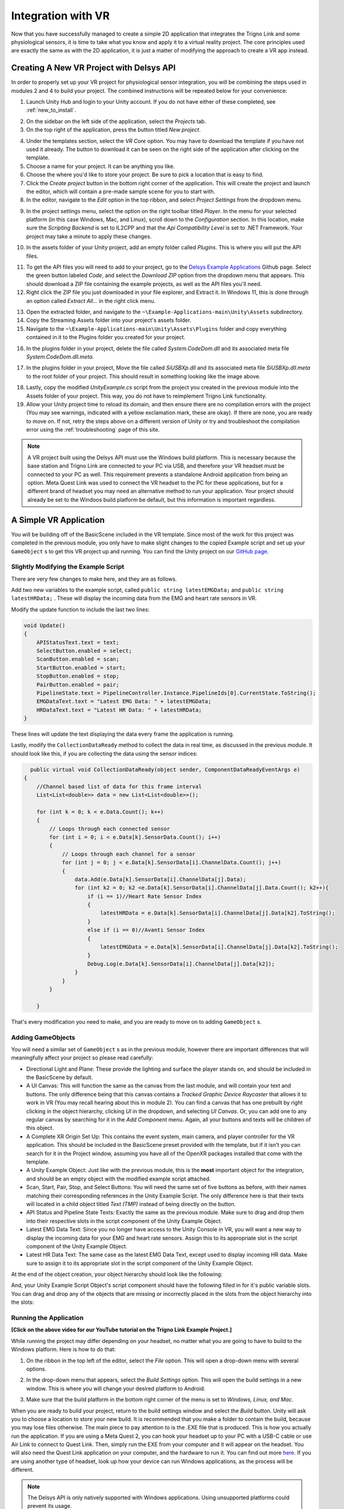 .. _sensors_to_int:

=====================
Integration with VR
=====================

Now that you have successfully managed to create a simple 2D application that integrates the Trigno Link and some physiological sensors, it is time to take what you know and apply it to a virtual reality project. The core principles used are exactly the same as with the 2D application, it is just a matter of modifying the approach to create a VR app instead.

------------------------------------------
Creating A New VR Project with Delsys API
------------------------------------------

In order to properly set up your VR project for physiological sensor integration, you will be combining the steps used in modules 2 and 4 to build your project. The combined instructions will be repeated below for your convenience:

.. image:: ../../images/UnityLogin.png
  :width: 800
  :alt: An image of the Unity login screen.

1. Launch Unity Hub and login to your Unity account. If you do not have either of these completed, see :ref:`new_to_install`.

.. image:: ../../images/EmptyProjects.png
  :width: 800
  :alt: An image of the projects tab in Unity Hub.

2. On the sidebar on the left side of the application, select the *Projects* tab.

3. On the top right of the application, press the button titled *New project*.

.. image:: ../../images/NewVRProject.png
  :width: 800
  :alt: An image of a 2D Mobile template for a project in Unity Hub.

4. Under the templates section, select the *VR Core* option. You may have to download the template if you have not used it already. The button to download it can be seen on the right side of the application after clicking on the template.

5. Choose a name for your project. It can be anything you like.

6. Choose the where you'd like to store your project. Be sure to pick a location that is easy to find.

7. Click the *Create project* button in the bottom right corner of the application. This will create the project and launch the editor, which will contain a pre-made sample scene for you to start with.

8. In the editor, navigate to the *Edit* option in the top ribbon, and select *Project Settings* from the dropdown menu.

.. image:: ../../images/il2cpp_net.png
  :width: 800
  :alt: An Image of the configuration section of the Player Settings menu.

9. In the project settings menu, select the option on the right toolbar titled *Player*. In the menu for your selected platform (in this case Windows, Mac, and Linux), scroll down to the *Configuration* section. In this location, make sure the *Scripting Backend* is set to IL2CPP and that the *Api Compatibility Level* is set to .NET Framework. Your project may take a minute to apply these changes. 

.. image:: ../../images/plugins_folder.png
  :width: 800
  :alt: An Image of the plugins folder in the assets folder.

10. In the assets folder of your Unity project, add an empty folder called *Plugins*. This is where you will put the API files.

.. image:: ../../images/delsys_github_repo.png
  :width: 800
  :alt: An Image of the Delsys Example Applications Github Repository.

11. To get the API files you will need to add to your project, go to the `Delsys Example Applications <https://github.com/delsys-inc/Example-Applications>`_ Github page. Select the green button labeled *Code*, and select the *Download ZIP* option from the dropdown menu that appears. This should download a ZIP file containing the example projects, as well as the API files you'll need.

12. Right click the ZIP file you just downloaded in your file explorer, and Extract it. In Windows 11, this is done through an option called *Extract All...* in the right click menu.

.. image:: ../../images/assets_subfolder.png
  :width: 800
  :alt: An Image of Assets subfolder in the Unity Example.

13. Open the extracted folder, and navigate to the ``~\Example-Applications-main\Unity\Assets`` subdirectory. 

14. Copy the Streaming Assets folder into your project's assets folder.

15. Navigate to the ``~\Example-Applications-main\Unity\Assets\Plugins`` folder and copy everything contained in it to the Plugins folder you created for your project. 

.. image:: ../../images/codedom.png
  :width: 800
  :alt: An Image of the Plugins folder of your project with System.CodeDom.dll and System.CodeDom.dll.meta selected.

16. In the plugins folder in your project, delete the file called *System.CodeDom.dll* and its associated meta file *System.CodeDom.dll.meta*. 

.. image:: ../../images/project_root.png
  :width: 800
  :alt: An Image of the project's root folder with the moved file in it.

17. In the plugins folder in your project, Move the file called *SiUSBXp.dll* and its associated meta file *SiUSBXp.dll.meta* to the root folder of your project. This should result in something looking like the image above.

.. image:: ../../images/assets_unity_example.png
  :width: 800
  :alt: An Image of Assets subfolder with the modified UnityScript.cs in it.

18. Lastly, copy the modified *UnityExample.cs* script from the project you created in the previous module into the Assets folder of your project. This way, you do not have to reimplement Trigno Link functionality.

19. Allow your Unity project time to reload its domain, and then ensure there are no compilation errors with the project (You may see warnings, indicated with a yellow exclamation mark, these are okay). If there are none, you are ready to move on. If not, retry the steps above on a different version of Unity or try and troubleshoot the compilation error using the :ref:`troubleshooting` page of this site.

.. note::
  A VR project built using the Delsys API must use the Windows build platform. This is necessary because the base station and Trigno Link are connected to your PC via USB, and therefore your VR headset must be connected to your PC as well. This requirement prevents a standalone Android application from being an option. Meta Quest Link was used to connect the VR headset to the PC for these applications, but for a different brand of headset you may need an alternative method to run your application. Your project should already be set to the Windoos build platform be default, but this information is important regardless.

-----------------------------------------
A Simple VR Application
-----------------------------------------

You will be building off of the BasicScene included in the VR template. Since most of the work for this project was completed in the previous module, you only have to make slight changes to the copied Example script and set up your ``GameObject`` s to get this VR project up and running. You can find the Unity project on our `GitHub page <https://github.com/tarstutorials/vrsensorint-trignolinkvrdemo>`_.


^^^^^^^^^^^^^^^^^^^^^^^^^^^^^^^^^^^^^^
Slightly Modifying the Example Script
^^^^^^^^^^^^^^^^^^^^^^^^^^^^^^^^^^^^^^

There are very few changes to make here, and they are as follows.

Add two new variables to the example script, called ``public string latestEMGData;`` and ``public string latestHRData;`` . These will display the incoming data from the EMG and heart rate sensors in VR.

Modify the update function to include the last two lines:

.. code-block:: cs

    void Update()
    {
        APIStatusText.text = text;
        SelectButton.enabled = select;
        ScanButton.enabled = scan;
        StartButton.enabled = start;
        StopButton.enabled = stop;
        PairButton.enabled = pair;
        PipelineState.text = PipelineController.Instance.PipelineIds[0].CurrentState.ToString();
        EMGDataText.text = "Latest EMG Data: " + latestEMGData;
        HRDataText.text = "Latest HR Data: " + latestHRData;
    }
    
These lines will update the text displaying the data every frame the application is running.

Lastly, modify the ``CollectionDataReady`` method to collect the data in real time, as discussed in the previous module. It should look like this, if you are collecting the data using the sensor indices:

.. code-block:: cs

      public virtual void CollectionDataReady(object sender, ComponentDataReadyEventArgs e)
    {
        //Channel based list of data for this frame interval
        List<List<double>> data = new List<List<double>>();

        for (int k = 0; k < e.Data.Count(); k++)
        {
            // Loops through each connected sensor
            for (int i = 0; i < e.Data[k].SensorData.Count(); i++)
            {
                // Loops through each channel for a sensor
                for (int j = 0; j < e.Data[k].SensorData[i].ChannelData.Count(); j++)
                {
                    data.Add(e.Data[k].SensorData[i].ChannelData[j].Data);
                    for (int k2 = 0; k2 <e.Data[k].SensorData[i].ChannelData[j].Data.Count(); k2++){
                        if (i == 1)//Heart Rate Sensor Index
                        {
                            latestHRData = e.Data[k].SensorData[i].ChannelData[j].Data[k2].ToString();
                        }
                        else if (i == 0)//Avanti Sensor Index
                        {
                            latestEMGData = e.Data[k].SensorData[i].ChannelData[j].Data[k2].ToString();
                        }
                        Debug.Log(e.Data[k].SensorData[i].ChannelData[j].Data[k2]);
                    }
                }
            }

        }

That's every modification you need to make, and you are ready to move on to adding ``GameObject`` s.




^^^^^^^^^^^^^^^^^^^^^^^^^^^^^^^^^
Adding GameObjects
^^^^^^^^^^^^^^^^^^^^^^^^^^^^^^^^^

.. image:: ../../images/vr_trigno_demo.png
  :width: 1000
  :alt: An Image of the layout for the project.

You will need a similar set of ``GameObject`` s as in the previous module, however there are important differences that will meaningfully affect your project so please read carefully:

* Directional Light and Plane: These provide the lighting and surface the player stands on, and should be included in the BasicScene by default.

* A UI Canvas: This will function the same as the canvas from the last module, and will contain your text and buttons. The only difference being that this canvas contains a *Tracked Graphic Device Raycaster* that allows it to work in VR (You may recall hearing about this in module 2). You can find a canvas that has one prebuilt by right clicking in the object hierarchy, clicking *UI* in the dropdown, and selecting *UI Canvas*. Or, you can add one to any regular canvas by searching for it in the *Add Component* menu. Again, all your buttons and texts will be children of this object.

* A Complete XR Origin Set Up: This contains the event system, main camera, and player controller for the VR application. This should be included in the BasicScene preset provided with the template, but if it isn't you can search for it in the Project window, assuming you have all of the OpenXR packages installed that come with the template.

* A Unity Example Object: Just like with the previous module, this is the **most** important object for the integration, and should be an empty object with the modified example script attached.

* Scan, Start, Pair, Stop, and Select Buttons: You will need the same set of five buttons as before, with their names matching their corresponding references in the Unity Example Script. The only difference here is that their texts will located in a child object titled *Text (TMP)* instead of being directly on the button. 

* API Status and Pipeline State Texts: Exactly the same as the previous module. Make sure to drag and drop them into their respective slots in the script component of the Unity Example Object.

* Latest EMG Data Text: Since you no longer have access to the Unity Console in VR, you will want a new way to display the incoming data for your EMG and heart rate sensors. Assign this to its appropriate slot in the script component of the Unity Example Object.

* Latest HR Data Text: The same case as the latest EMG Data Text, except used to display incoming HR data. Make sure to assign it to its appropriate slot in the script component of the Unity Example Object.

At the end of the object creation, your object hierarchy should look like the following:

.. image:: ../../images/vr_hierachy.png
  :width: 800
  :alt: An Image of the project's object hierarchy containing the UI Canvas, Complete XR Origin Set Up, Unity Example, Scan Button, Pair Button, Start Button, Stop Button, Select Button,  API Status Text, Pipeline State Text, Latest EMG Data Text, and Latest HR Data Text ``GameObject`` s. The Scan Button, Pair Button, Start Button, Stop Button, Select Button,  API Status Text, and Pipeline State Text are all children of the UI Canvas.

And, your Unity Example Script Object's script component should have the following filled in for it's public variable slots. You can drag and drop any of the objects that are missing or incorrectly placed in the slots from the object hierarchy into the slots:

.. image:: ../../images/vr_example_script_inspector.png
  :width: 800
  :alt: An Image of the Unity Example Object's inspector window with the Scan Button assigned to ``ScanButton`` , the Start Button assigned to ``StartButton`` , the Stop Button assigned to ``StopButton`` , the Select Button assigned to ``SelectButton`` , the Pair Button assigned to ``PairButton`` , the API Status Text assigned to ``API Status`` , the Pipeline State assigned to ``PipelineState`` , the EMG Data Text assigned to ``LatestEMGData`` , and the HR Data Text assigned to ``LatestHRData`` .

^^^^^^^^^^^^^^^^^^^^^^^^^^^^^^
Running the Application
^^^^^^^^^^^^^^^^^^^^^^^^^^^^^^

.. youtube:: 0wVglArvtSk

**[Click on the above video for our YouTube tutorial on the Trigno Link Example Project.]**

While running the project may differ depending on your headset, no matter what you are going to have to build to the Windows platform. Here is how to do that:

1. On the ribbon in the top left of the editor, select the *File* option. This will open a drop-down menu with several options.

.. image:: ../../images/build_settings.png
  :width: 800
  :alt: An image of the build settings in the top ribbon of the Unity Editor.

2. In the drop-down menu that appears, select the *Build Settings* option. This will open the build settings in a new window. This is where you will change your desired platform to Android.


.. image:: ../../images/windows_build.png
  :width: 500
  :alt: An image of the Windows build platform.

3. Make sure that the build platform in the bottom right corner of the menu is set to *Windows, Linux, and Mac*. 

When you are ready to build your project, return to the build settings window and select the *Build* button. Unity will ask you to choose a location to store your new build. It is recommended that you make a folder to contain the build, because you may lose files otherwise. The main piece to pay attention to is the .EXE file that is produced. This is how you actually run the application. If you are using a Meta Quest 2, you can hook your headset up to your PC with a USB-C cable or use Air Link to connect to Quest Link. Then, simply run the EXE from your computer and it will appear on the headset. You will also need the Quest Link application on your computer, and the hardware to run it. You can find out more `here <https://www.meta.com/help/quest/articles/headsets-and-accessories/oculus-link/set-up-link/>`_. If you are using another type of headset, look up how your device can run Windows applications, as the process will be different.

.. note::
  The Delsys API is only natively supported with Windows applications. Using unsupported platforms could prevent its usage.

----------------------------------------
A Large Scale Project for Inspiration
----------------------------------------

.. youtube:: ynoksXQvZWc

**[Click on the above video for our YouTube video on the VR Maze using EMG and HR Data.]**

While the example project you created above may only serve to display the data from the EMG and HR sensors, that is only the tip of the iceberg for potential creations using physiological sensors and the Delsys API. Here is a more complex application, similar to the VR Maze you saw back in module two that integrates both EMG and heart rate sensors to control player movement. Hopefully this gives you some inspiration for your own applications! You can find the Unity project on our `GitHub page <https://github.com/tarstutorials/vrsensorint-EMGHRVRMaze>`_.


--------------------------------
Section Review
--------------------------------

In this module, you learned how to successfully integrate physiological sensing with virtual reality in Unity. This is the aggregation of all of the Unity work you have done in the past, and will prepare you to make your own VR applications using physiological sensors. The final module will teach you about proper data analysis techniques, so that you can ensure any data you collect from the sensors provides you with meaningful results. This is the final stretch, hang in there!

^^^^^^^^^^^^^^^^^^^^^^^^^^^^
Module Self-Assessment
^^^^^^^^^^^^^^^^^^^^^^^^^^^^

.. quizdown::

   ---
   shuffle_answers: false
   ---

   ## Which of the following is not a ``GameObject`` needed for the example project?

   > Adding GameObjects section.

   1. [ ] UI Canvas
      > The correct answer is Main Camera.
   2. [ ] Complete XR Origin Set Up
      > The correct answer is Main Camera.
   3. [x] Main Camera
   4. [ ] Unity Example
      > The correct answer is Main Camera.

    ## True or False? The Streaming Assets folder is necessary for the Trigno Link Integration with VR.

    > Re-read the Creating A New VR Project with Delsys API section.

    1. [x] True
    2. [ ] False
        > The correct answer is False.

    ## What Build Platform is used for VR applications using the Delsys API?

    > Re-read the Creating A New VR Project with Delsys API section.

    1. [x] Windows
    2. [ ] Android
        > The correct answer is Windows.
    3. [ ] PS5
        > The correct answer is Windows.
    4. [ ] WebGL
        > The correct answer is Windows.
